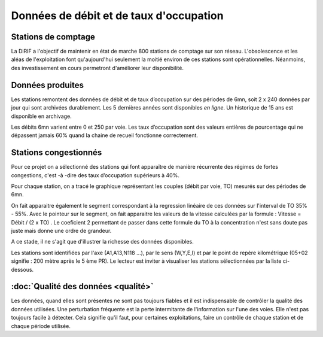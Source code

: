 .. toctree:

   qualite


Données de débit et de taux d'occupation
=========================================  
Stations de comptage
---------------------
La DiRIF a l'objectif de maintenir en état de marche 800 stations de comptage sur son réseau. L'obsolescence et les aléas de l'exploitation font qu'aujourd'hui seulement la moitié environ de ces stations sont opérationnelles. Néanmoins, des investissement en cours permetront d'améliorer leur disponibilité.

Données produites
-----------------
Les stations remontent des données de débit et de taux d’occupation sur des périodes de 6mn, soit 2 x 240 données par jour qui sont archivées durablement. Les 5 dernières années sont disponibles *en ligne*. Un historique de 15 ans est disponible en archivage.

Les débits 6mn varient entre 0 et 250 par voie. Les taux d’occupation sont des valeurs entières de pourcentage
qui ne dépassent jamais 60% quand la chaine de recueil fonctionne correctement.



Stations congestionnés 
---------------------------
Pour ce projet on a sélectionné des stations qui font apparaître de manière récurrente des régimes de fortes congestions, c'est -à -dire des taux d’occupation supérieurs à 40%.  

Pour chaque station, on a tracé le graphique représentant les couples (débit par voie, TO) mesurés sur des périodes de 6mn. 

On fait apparaitre également le segment correspondant à la regression linéaire de ces données sur l'interval de TO 35% - 55%.
Avec le pointeur sur le segment, on fait apparaitre les valeurs de la vitesse calculées par la formule :  
Vitesse = Débit / (2 x TO) .
Le coeficient 2 permettant de passer dans cette formule du TO à la concentration n'est sans doute pas juste mais donne une ordre de grandeur. 

A ce stade, il ne s'agit que d'illustrer la richesse des données disponibles. 

Les stations sont identifiées par l'axe (A1,A13,N118 ...), par le sens (W,Y,E,I) et par le point de repère kilométrique (05+02 signifie : 200 mètre après le 5 ème PR). Le lecteur est inviter à visualiser les stations sélectionnées par la liste ci-dessous. 

.. raw:: html
   :file: ./_static/forteCong.html
   :align: center


.. raw:: html
   :file: https://storage.googleapis.com/dirif-nalin/dispSeg.html


:doc:`Qualité des données  <qualité>`
-------------------
Les données, quand elles sont présentes ne sont pas toujours fiables et il est indispensable de contrôler la qualité des données utilisées. Une perturbation fréquente est la perte intermitante de l'information sur l'une des voies. Elle n'est pas toujours facile à détecter. Cela signifie qu'il faut, pour certaines exploitations, faire un contrôle de chaque station et de chaque période utilisée.
